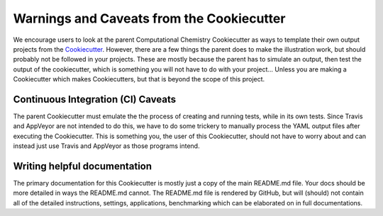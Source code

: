 Warnings and Caveats from the Cookiecutter
==========================================

We encourage users to look at the parent Computational Chemistry Cookiecutter as ways to template their own output
projects from the `Cookiecutter <https://github.com/audreyr/cookiecutter>`_. However, there are a few things the
parent does to make the illustration work, but should probably not be followed in your projects. These are mostly
because the parent has to simulate an output, then test the output of the cookiecutter, which is something you will
not have to do with your project... Unless you are making a Cookiecutter which makes Cookiecutters, but that is
beyond the scope of this project.

Continuous Integration (CI) Caveats
-----------------------------------

The parent Cookiecutter must emulate the the process of creating and running tests, while in its own tests. Since
Travis and AppVeyor are not intended to do this, we have to do some trickery to manually process the YAML output files
after executing the Cookiecutter. This is something you, the user of this Cookiecutter, should not have to worry about
and can instead just use Travis and AppVeyor as those programs intend.


Writing helpful documentation
-----------------------------
The primary documentation for this Cookiecutter is mostly just a copy of the main README.md file. Your docs should be
more detailed in ways the README.md cannot. The README.md file is rendered by GitHub, but will (should) not contain all
of the detailed instructions, settings, applications, benchmarking which can be elaborated on in full documentations.
